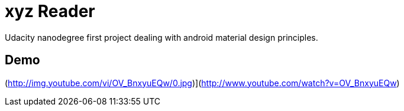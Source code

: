 # xyz Reader

Udacity nanodegree first project dealing with android material design principles.

## Demo

(http://img.youtube.com/vi/OV_BnxyuEQw/0.jpg)](http://www.youtube.com/watch?v=OV_BnxyuEQw)




